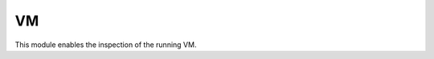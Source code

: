 .. module:: vm

**
VM
**

This module enables the inspection of the running VM.


    
.. function:: info()

    Return info about the running Virtual Machine. The result is a tuple with 3 elements (as strings):

    * Virtual Machine unique identifier
    * platform
    * version
    
    
